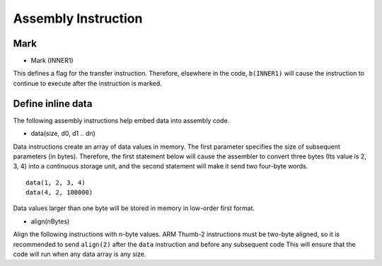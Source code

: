 Assembly Instruction
====================

Mark
------

* Mark (INNER1)

This defines a flag for the transfer instruction. Therefore, elsewhere in the code, ``b(INNER1)`` will cause the instruction to continue to execute after the instruction is marked.

Define inline data
--------------------

The following assembly instructions help embed data into assembly code.

* data(size, d0, d1 .. dn)

Data instructions create an array of data values in memory. The first parameter specifies the size of subsequent parameters (in bytes). Therefore, the first statement below will cause the assembler to convert three bytes
(Its value is 2, 3, 4) into a continuous storage unit, and the second statement will make it send two four-byte words.

::

    data(1, 2, 3, 4)
    data(4, 2, 100000)

Data values larger than one byte will be stored in memory in low-order first format.

* align(nBytes)

Align the following instructions with n-byte values. ARM Thumb-2 instructions must be two-byte aligned, so it is recommended to send   ``align(2)`` after the ``data`` instruction and before any subsequent code 
This will ensure that the code will run when any data array is any size.

